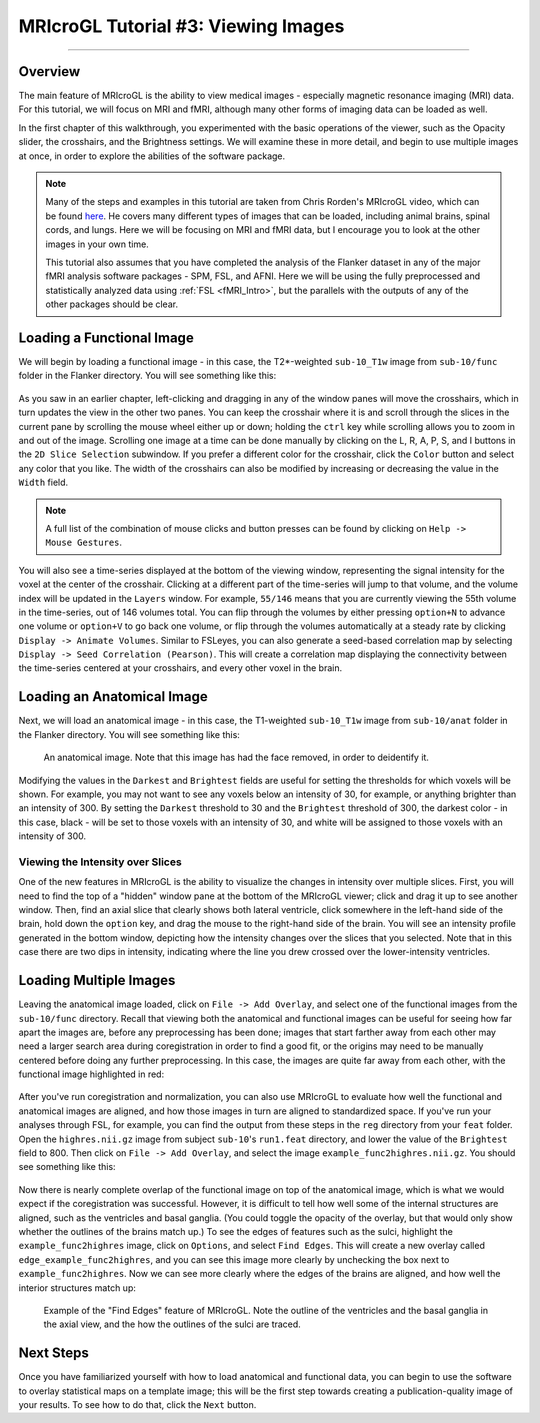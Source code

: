 .. _MRIcroGL_3_ViewingImages:

====================================
MRIcroGL Tutorial #3: Viewing Images
====================================

--------

Overview
********

The main feature of MRIcroGL is the ability to view medical images - especially magnetic resonance imaging (MRI) data. For this tutorial, we will focus on MRI and fMRI, although many other forms of imaging data can be loaded as well.

In the first chapter of this walkthrough, you experimented with the basic operations of the viewer, such as the Opacity slider, the crosshairs, and the Brightness settings. We will examine these in more detail, and begin to use multiple images at once, in order to explore the abilities of the software package.

.. note::

  Many of the steps and examples in this tutorial are taken from Chris Rorden's MRIcroGL video, which can be found `here <https://www.youtube.com/watch?v=J7uSSbTJ-iw&t=315s>`__. He covers many different types of images that can be loaded, including animal brains, spinal cords, and lungs. Here we will be focusing on MRI and fMRI data, but I encourage you to look at the other images in your own time.
  
  This tutorial also assumes that you have completed the analysis of the Flanker dataset in any of the major fMRI analysis software packages - SPM, FSL, and AFNI. Here we will be using the fully preprocessed and statistically analyzed data using :ref:`FSL <fMRI_Intro>`, but the parallels with the outputs of any of the other packages should be clear.
  
  
Loading a Functional Image
**************************

We will begin by loading a functional image - in this case, the T2*-weighted ``sub-10_T1w`` image from ``sub-10/func``  folder in the Flanker directory. You will see something like this:

.. figure:: 03_LoadFunctional.png

As you saw in an earlier chapter, left-clicking and dragging in any of the window panes will move the crosshairs, which in turn updates the view in the other two panes. You can keep the crosshair where it is and scroll through the slices in the current pane by scrolling the mouse wheel either up or down; holding the ``ctrl`` key while scrolling allows you to zoom in and out of the image. Scrolling one image at a time can be done manually by clicking on the L, R, A, P, S, and I buttons in the ``2D Slice Selection`` subwindow. If you prefer a different color for the crosshair, click the ``Color`` button and select any color that you like. The width of the crosshairs can also be modified by increasing or decreasing the value in the ``Width`` field.

.. note::

  A full list of the combination of mouse clicks and button presses can be found by clicking on ``Help -> Mouse Gestures``.

You will also see a time-series displayed at the bottom of the viewing window, representing the signal intensity for the voxel at the center of the crosshair. Clicking at a different part of the time-series will jump to that volume, and the volume index will be updated in the ``Layers`` window. For example, ``55/146`` means that you are currently viewing the 55th volume in the time-series, out of 146 volumes total. You can flip through the volumes by either pressing ``option+N`` to advance one volume or ``option+V`` to go back one volume, or flip through the volumes automatically at a steady rate by clicking ``Display -> Animate Volumes``. Similar to FSLeyes, you can also generate a seed-based correlation map by selecting ``Display -> Seed Correlation (Pearson)``. This will create a correlation map displaying the connectivity between the time-series centered at your crosshairs, and every other voxel in the brain.

Loading an Anatomical Image
***************************

Next, we will load an anatomical image - in this case, the T1-weighted ``sub-10_T1w`` image from ``sub-10/anat``  folder in the Flanker directory. You will see something like this:

.. figure:: 03_LoadAnatomical.png

  An anatomical image. Note that this image has had the face removed, in order to deidentify it.
  
  
Modifying the values in the ``Darkest`` and ``Brightest`` fields are useful for setting the thresholds for which voxels will be shown. For example, you may not want to see any voxels below an intensity of 30, for example, or anything brighter than an intensity of 300. By setting the ``Darkest`` threshold to 30 and the ``Brightest`` threshold of 300, the darkest color - in this case, black - will be set to those voxels with an intensity of 30, and white will be assigned to those voxels with an intensity of 300.


Viewing the Intensity over Slices
&&&&&&&&&&&&&&&&&&&&&&&&&&&&&&&&&

One of the new features in MRIcroGL is the ability to visualize the changes in intensity over multiple slices. First, you will need to find the top of a "hidden" window pane at the bottom of the MRIcroGL viewer; click and drag it up to see another window. Then, find an axial slice that clearly shows both lateral ventricle, click somewhere in the left-hand side of the brain, hold down the ``option`` key, and drag the mouse to the right-hand side of the brain. You will see an intensity profile generated in the bottom window, depicting how the intensity changes over the slices that you selected. Note that in this case there are two dips in intensity, indicating where the line you drew crossed over the lower-intensity ventricles.

.. figure:: 03_IntensityProfile.png

Loading Multiple Images
***********************

Leaving the anatomical image loaded, click on ``File -> Add Overlay``, and select one of the functional images from the ``sub-10/func`` directory. Recall that viewing both the anatomical and functional images can be useful for seeing how far apart the images are, before any preprocessing has been done; images that start farther away from each other may need a larger search area during coregistration in order to find a good fit, or the origins may need to be manually centered before doing any further preprocessing. In this case, the images are quite far away from each other, with the functional image highlighted in red:

.. figure:: 03_OverlayImages.png

After you've run coregistration and normalization, you can also use MRIcroGL to evaluate how well the functional and anatomical images are aligned, and how those images in turn are aligned to standardized space. If you've run your analyses through FSL, for example, you can find the output from these steps in the ``reg`` directory from your ``feat`` folder. Open the ``highres.nii.gz`` image from subject ``sub-10``'s ``run1.feat`` directory, and lower the value of the ``Brightest`` field to 800. Then click on ``File -> Add Overlay``, and select the image ``example_func2highres.nii.gz``. You should see something like this:

.. figure:: 03_HighResFunc.png

Now there is nearly complete overlap of the functional image on top of the anatomical image, which is what we would expect if the coregistration was successful. However, it is difficult to tell how well some of the internal structures are aligned, such as the ventricles and basal ganglia. (You could toggle the opacity of the overlay, but that would only show whether the outlines of the brains match up.) To see the edges of features such as the sulci, highlight the ``example_func2highres`` image, click on ``Options``, and select ``Find Edges``. This will create a new overlay called ``edge_example_func2highres``, and you can see this image more clearly by unchecking the box next to ``example_func2highres``. Now we can see more clearly where the edges of the brains are aligned, and how well the interior structures match up:

.. figure:: 03_AddEdges.png

  Example of the "Find Edges" feature of MRIcroGL. Note the outline of the ventricles and the basal ganglia in the axial view, and the how the outlines of the sulci are traced.


Next Steps
**********

Once you have familiarized yourself with how to load anatomical and functional data, you can begin to use the software to overlay statistical maps on a template image; this will be the first step towards creating a publication-quality image of your results. To see how to do that, click the ``Next`` button.
